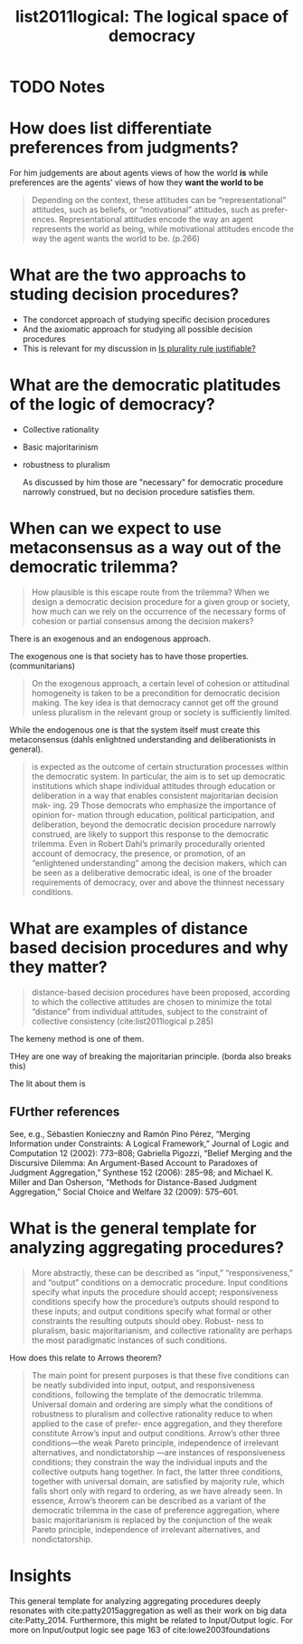 #+TITLE: list2011logical: The logical space of democracy
#+ROAM_KEY: cite:list2011logical
* TODO Notes
:PROPERTIES:
:Custom_ID: list2011logical
:NOTER_DOCUMENT: %(orb-process-file-field "list2011logical")
:AUTHOR: List, C.
:JOURNAL: Philosophy \& public affairs
:DATE:
:YEAR: 2011
:DOI:
:URL:
:END:


* How does list differentiate preferences from judgments?
For him judgements are about agents views of  how the world *is* while preferences are the agents' views of how they *want the world to be*

#+begin_quote
Depending on the context, these attitudes can be “representational”
attitudes, such as beliefs, or “motivational” attitudes, such as prefer-
ences. Representational attitudes encode the way an agent represents the world as being, while motivational attitudes encode the way the
agent wants the world to be. (p.266)
#+end_quote


* What are the two approachs to studing decision procedures?
- The condorcet approach of studying specific decision procedures
- And the axiomatic approach for studying all possible decision procedures
- This is relevant for my discussion in [[file:20200531170641-is_plurality_rule_justified.org][Is plurality rule justifiable?]]

* What are the democratic platitudes of the logic of democracy?

- Collective rationality
- Basic majoritarinism
- robustness to pluralism

  As discussed by him those are "necessary" for democratic procedure narrowly
  construed, but no decision procedure satisfies them.


* When can we expect to use metaconsensus as a way out of the democratic trilemma?

#+begin_quote
How plausible is this escape route from the trilemma? When we
design a democratic decision procedure for a given group or society, how
much can we rely on the occurrence of the necessary forms of cohesion
or partial consensus among the decision makers?
#+end_quote

There is an exogenous and an endogenous approach.


The exogenous one is that society has to have those properties. (communitarians)
#+begin_quote
On the exogenous approach, a certain
level of cohesion or attitudinal homogeneity is taken to be a precondition
for democratic decision making. The key idea is that democracy cannot
get off the ground unless pluralism in the relevant group or society is
sufficiently limited.
#+end_quote

While the endogenous one is that the system itself must create this metaconsensus (dahls enlightned understanding and deliberationists in general).


#+begin_quote
is expected as the outcome of certain structuration processes within
the democratic system. In particular, the aim is to set up democratic
institutions which shape individual attitudes through education or
deliberation in a way that enables consistent majoritarian decision mak-
ing. 29 Those democrats who emphasize the importance of opinion for-
mation through education, political participation, and deliberation,
beyond the democratic decision procedure narrowly construed, are
likely to support this response to the democratic trilemma. Even in
Robert Dahl’s primarily procedurally oriented account of democracy,
the presence, or promotion, of an “enlightened understanding” among
the decision makers, which can be seen as a deliberative democratic
ideal, is one of the broader requirements of democracy, over and above
the thinnest necessary conditions.
#+end_quote

* What are examples of distance based decision procedures and why they matter?

#+begin_quote
distance-based decision procedures have been proposed,
according to which the collective attitudes are chosen to minimize the
total “distance” from individual attitudes, subject to the constraint of
collective consistency (cite:list2011logical p.285)
#+end_quote

The kemeny method is one of them.

THey are one way of breaking the majoritarian principle. (borda also breaks this)

The lit about them is
** FUrther references
See, e.g., Sébastien Konieczny and Ramón Pino Pérez, “Merging Information under
Constraints: A Logical Framework,” Journal of Logic and Computation 12 (2002): 773–808;
Gabriella Pigozzi, “Belief Merging and the Discursive Dilemma: An Argument-Based
Account to Paradoxes of Judgment Aggregation,” Synthese 152 (2006): 285–98; and Michael
K. Miller and Dan Osherson, “Methods for Distance-Based Judgment Aggregation,” Social
Choice and Welfare 32 (2009): 575–601.


* What is the general template for analyzing aggregating procedures?






#+begin_quote
More abstractly, these can be described
as “input,” “responsiveness,” and “output” conditions on a democratic
procedure. Input conditions specify what inputs the procedure should
accept; responsiveness conditions specify how the procedure’s outputs
should respond to these inputs; and output conditions specify what
formal or other constraints the resulting outputs should obey. Robust-
ness to pluralism, basic majoritarianism, and collective rationality are
perhaps the most paradigmatic instances of such conditions.
#+end_quote





How does this relate to Arrows theorem?

#+begin_quote
The main point for present purposes is that these five conditions can be
neatly subdivided into input, output, and responsiveness conditions,
following the template of the democratic trilemma. Universal domain
and ordering are simply what the conditions of robustness to pluralism
and collective rationality reduce to when applied to the case of prefer-
ence aggregation, and they therefore constitute Arrow’s input and
output conditions. Arrow’s other three conditions—the weak Pareto
principle, independence of irrelevant alternatives, and nondictatorship
—are instances of responsiveness conditions; they constrain the way the
individual inputs and the collective outputs hang together. In fact, the
latter three conditions, together with universal domain, are satisfied by
majority rule, which falls short only with regard to ordering, as we have
already seen. In essence, Arrow’s theorem can be described as a variant
of the democratic trilemma in the case of preference aggregation, where
basic majoritarianism is replaced by the conjunction of the weak Pareto
principle, independence of irrelevant alternatives, and nondictatorship.
#+end_quote


* Insights
This general template for analyzing aggregating procedures deeply resonates with
cite:patty2015aggregation as well as their work on big data cite:Patty_2014.
Furthermore, this might be related to Input/Output logic. For more on Input/output logic see page 163 of cite:lowe2003foundations
